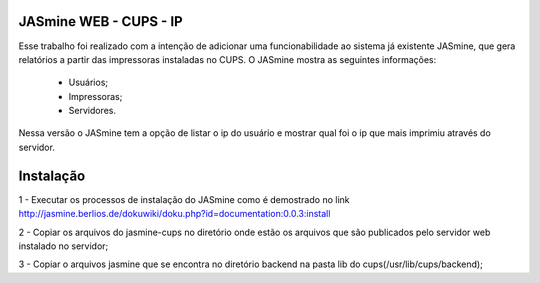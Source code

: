 ===========================
JASmine WEB - CUPS - IP
===========================

Esse trabalho foi realizado com a intenção de adicionar uma funcionabilidade ao sistema já existente JASmine, que gera relatórios a partir das impressoras instaladas no CUPS.
O JASmine mostra as seguintes informações:
 * Usuários;
 * Impressoras;
 * Servidores.
Nessa versão o JASmine tem a opção de listar o ip do usuário e mostrar qual foi o ip que mais imprimiu através do servidor.

==========================
Instalação
==========================

1 - Executar os processos de instalação do JASmine como é demostrado no link http://jasmine.berlios.de/dokuwiki/doku.php?id=documentation:0.0.3:install

2 - Copiar os arquivos do jasmine-cups no diretório onde estão os arquivos que são publicados pelo servidor web instalado no servidor;

3 - Copiar o arquivos jasmine que se encontra no diretório backend na pasta lib do cups(/usr/lib/cups/backend);
